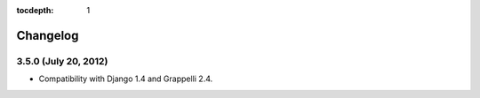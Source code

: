 :tocdepth: 1

.. |grappelli| replace:: Grappelli
.. |filebrowser| replace:: FileBrowser

.. _changelog:

Changelog
=========

3.5.0 (July 20, 2012)
^^^^^^^^^^^^^^^^^^^^^

* Compatibility with Django 1.4 and Grappelli 2.4.